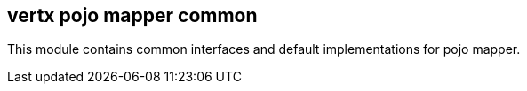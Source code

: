 == vertx pojo mapper common

This module contains common interfaces and default implementations for pojo mapper.